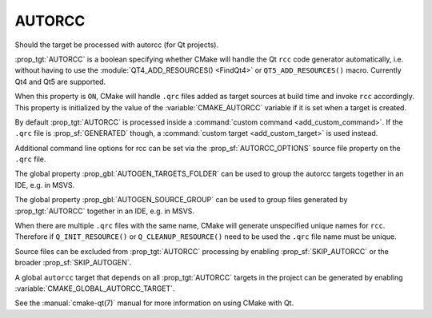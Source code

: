 AUTORCC
-------

Should the target be processed with autorcc (for Qt projects).

:prop_tgt:`AUTORCC` is a boolean specifying whether CMake will handle
the Qt ``rcc`` code generator automatically, i.e. without having to use
the :module:`QT4_ADD_RESOURCES() <FindQt4>` or ``QT5_ADD_RESOURCES()``
macro.  Currently Qt4 and Qt5 are supported.

When this property is ``ON``, CMake will handle ``.qrc`` files added
as target sources at build time and invoke ``rcc`` accordingly.
This property is initialized by the value of the :variable:`CMAKE_AUTORCC`
variable if it is set when a target is created.

By default :prop_tgt:`AUTORCC` is processed inside a
:command:`custom command <add_custom_command>`.
If the ``.qrc`` file is :prop_sf:`GENERATED` though, a
:command:`custom target <add_custom_target>` is used instead.

Additional command line options for rcc can be set via the
:prop_sf:`AUTORCC_OPTIONS` source file property on the ``.qrc`` file.

The global property :prop_gbl:`AUTOGEN_TARGETS_FOLDER` can be used to group
the autorcc targets together in an IDE, e.g. in MSVS.

The global property :prop_gbl:`AUTOGEN_SOURCE_GROUP` can be used to group
files generated by :prop_tgt:`AUTORCC` together in an IDE, e.g.  in MSVS.

When there are multiple ``.qrc`` files with the same name, CMake will
generate unspecified unique names for ``rcc``.  Therefore if
``Q_INIT_RESOURCE()`` or ``Q_CLEANUP_RESOURCE()`` need to be used the
``.qrc`` file name must be unique.

Source files can be excluded from :prop_tgt:`AUTORCC` processing by
enabling :prop_sf:`SKIP_AUTORCC` or the broader :prop_sf:`SKIP_AUTOGEN`.

A global ``autorcc`` target that depends on all :prop_tgt:`AUTORCC` targets
in the project can be generated by enabling
:variable:`CMAKE_GLOBAL_AUTORCC_TARGET`.

See the :manual:`cmake-qt(7)` manual for more information on using CMake
with Qt.
